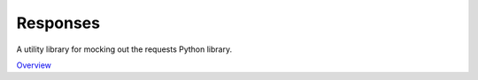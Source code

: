 Responses
=========

A utility library for mocking out the requests Python library.

`Overview`_

.. _Overview: https://github.com/getsentry/responses
